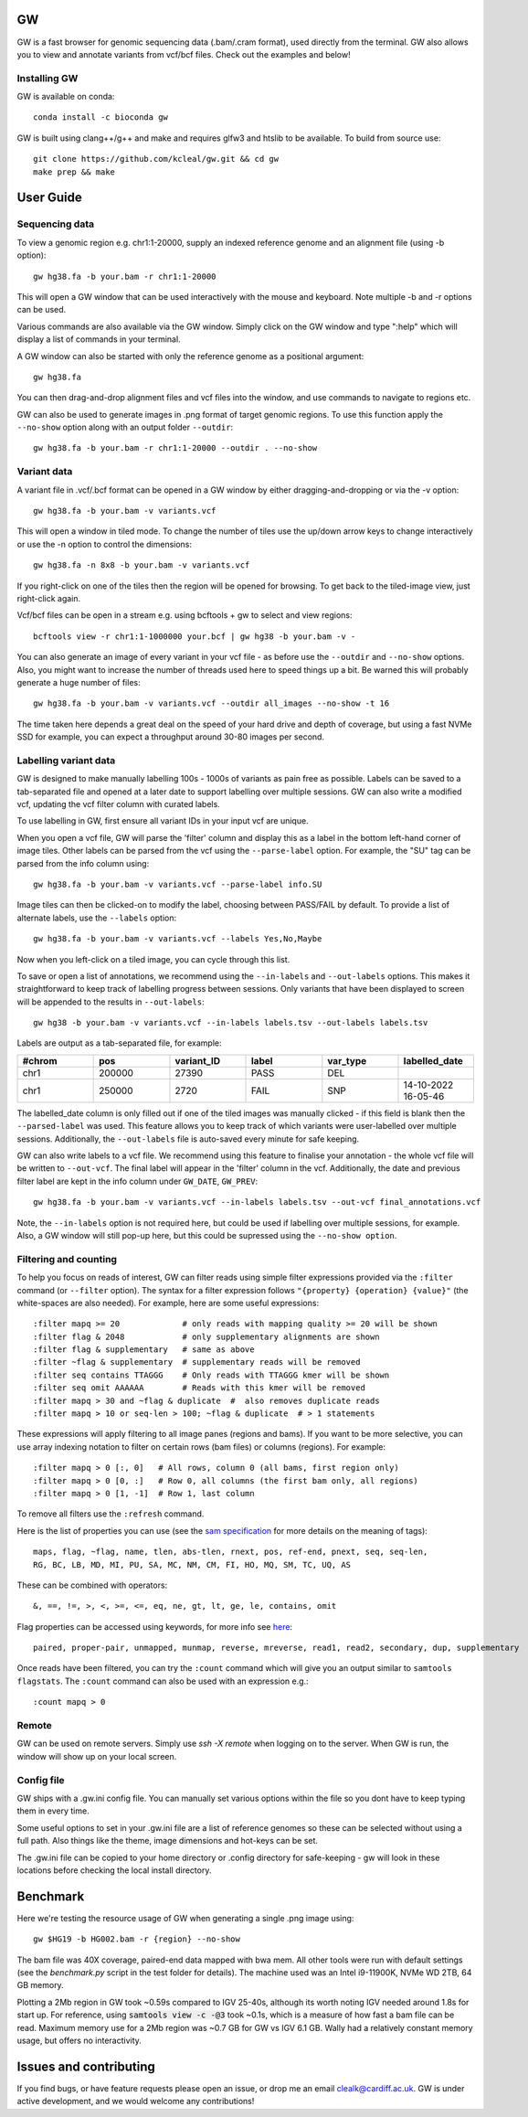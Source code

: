 GW
==

.. image:: include/banner.png
    :align: center

GW is a fast browser for genomic sequencing data (.bam/.cram format), used directly from the terminal. GW also
allows you to view and annotate variants from vcf/bcf files. Check out the examples and below!


Installing GW
--------------
GW is available on conda::

    conda install -c bioconda gw

GW is built using clang++/g++ and make and requires glfw3 and htslib to be available. To build from source use::

    git clone https://github.com/kcleal/gw.git && cd gw
    make prep && make

User Guide
==========

Sequencing data
--------------------
To view a genomic region e.g. chr1:1-20000, supply an indexed reference genome and an alignment file (using -b option)::

    gw hg38.fa -b your.bam -r chr1:1-20000

.. image:: include/igv.png
    :align: center

This will open a GW window that can be used interactively with the mouse and keyboard. Note multiple -b and -r options can be used.

Various commands are also available via the GW window. Simply click on the GW window and type ":help" which will display a list of commands in your terminal.

.. image:: include/help.png
    :align: center
    :scale: 50%

A GW window can also be started with only the reference genome as a positional argument::

    gw hg38.fa

You can then drag-and-drop alignment files and vcf files into the window, and use commands to navigate to regions etc.

GW can also be used to generate images in .png format of target genomic regions.
To use this function apply the ``--no-show`` option along with an output folder ``--outdir``::

    gw hg38.fa -b your.bam -r chr1:1-20000 --outdir . --no-show

Variant data
-----------------
A variant file in .vcf/.bcf format can be opened in a GW window by either dragging-and-dropping or via the -v option::

    gw hg38.fa -b your.bam -v variants.vcf

.. image:: include/tiles.png
    :align: center

This will open a window in tiled mode. To change the number of tiles use the up/down arrow keys to change interactively or use the -n option to control the dimensions::

    gw hg38.fa -n 8x8 -b your.bam -v variants.vcf

If you right-click on one of the tiles then the region will be opened for browsing. To get back to the tiled-image view,
just right-click again.

Vcf/bcf files can be open in a stream e.g. using bcftools + gw to select and view regions::

    bcftools view -r chr1:1-1000000 your.bcf | gw hg38 -b your.bam -v -

You can also generate an image of every variant in your vcf file - as before use the ``--outdir`` and ``--no-show`` options. Also,
you might want to increase the number of threads used here to speed things up a bit. Be warned this will probably generate a huge number of files::

    gw hg38.fa -b your.bam -v variants.vcf --outdir all_images --no-show -t 16

The time taken here depends a great deal on the speed of your hard drive and depth of coverage, but using a fast
NVMe SSD for example, you can expect a throughput around 30-80 images per second.

Labelling variant data
----------------------
GW is designed to make manually labelling 100s - 1000s of variants as pain free as possible. Labels can be saved to
a tab-separated file and opened at a later date to support labelling over multiple sessions.
GW can also write a modified vcf, updating the vcf filter column with curated labels.

To use labelling in GW, first ensure all variant IDs in your input vcf are unique.

When you open a vcf file, GW will parse the 'filter' column and display this as a label in the bottom
left-hand corner of image tiles. Other labels can be parsed from the vcf using the ``--parse-label`` option.
For example, the "SU" tag can be parsed from the info column using::

    gw hg38.fa -b your.bam -v variants.vcf --parse-label info.SU

Image tiles can then be clicked-on to modify the label, choosing between PASS/FAIL by default.
To provide a list of alternate labels, use the ``--labels`` option::

    gw hg38.fa -b your.bam -v variants.vcf --labels Yes,No,Maybe

Now when you left-click on a tiled image, you can cycle through this list.

To save or open a list of annotations, we recommend using the ``--in-labels`` and ``--out-labels`` options. This makes it
straightforward to keep track of labelling progress between sessions. Only variants that have been displayed to screen will be appended to
the results in ``--out-labels``::

    gw hg38 -b your.bam -v variants.vcf --in-labels labels.tsv --out-labels labels.tsv

Labels are output as a tab-separated file, for example:

.. list-table::
   :widths: 25 25 25 25 25 25
   :header-rows: 1

   * - #chrom
     - pos
     - variant_ID
     - label
     - var_type
     - labelled_date
   * - chr1
     - 200000
     - 27390
     - PASS
     - DEL
     -
   * - chr1
     - 250000
     - 2720
     - FAIL
     - SNP
     - 14-10-2022 16-05-46

The labelled_date column is only filled out if one of the tiled images was manually clicked - if this field is blank then
the ``--parsed-label`` was used. This feature allows you to keep track of which variants were user-labelled over multiple sessions.
Additionally, the ``--out-labels`` file is auto-saved every minute for safe keeping.

GW can also write labels to a vcf file. We recommend using this feature to finalise your annotation - the whole vcf file
will be written to ``--out-vcf``. The final label will appear in the 'filter' column in the vcf. Additionally, the date and previous filter label
are kept in the info column under ``GW_DATE``, ``GW_PREV``::

    gw hg38.fa -b your.bam -v variants.vcf --in-labels labels.tsv --out-vcf final_annotations.vcf

Note, the ``--in-labels`` option is not required here, but could be used if labelling over multiple sessions, for example. Also,
a GW window will still pop-up here, but this could be supressed using the ``--no-show option``.


Filtering and counting
----------------------
To help you focus on reads of interest, GW can filter reads using simple filter expressions provided via the ``:filter`` command (or ``--filter`` option). The syntax for a filter expression follows ``"{property} {operation} {value}"`` (the white-spaces are also needed). For example, here are some useful expressions::

    :filter mapq >= 20             # only reads with mapping quality >= 20 will be shown
    :filter flag & 2048            # only supplementary alignments are shown
    :filter flag & supplementary   # same as above
    :filter ~flag & supplementary  # supplementary reads will be removed
    :filter seq contains TTAGGG    # Only reads with TTAGGG kmer will be shown
    :filter seq omit AAAAAA        # Reads with this kmer will be removed
    :filter mapq > 30 and ~flag & duplicate  #  also removes duplicate reads
    :filter mapq > 10 or seq-len > 100; ~flag & duplicate  # > 1 statements

These expressions will apply filtering to all image panes (regions and bams). If you want to be more selective, you can
use array indexing notation to filter on certain rows (bam files) or columns (regions). For example::

    :filter mapq > 0 [:, 0]   # All rows, column 0 (all bams, first region only)
    :filter mapq > 0 [0, :]   # Row 0, all columns (the first bam only, all regions)
    :filter mapq > 0 [1, -1]  # Row 1, last column

To remove all filters use the ``:refresh`` command.

Here is the list of properties you can use (see the `sam specification <https://en.wikipedia.org/wiki/SAM_(file_format)>`_ for more details on the meaning of tags)::

    maps, flag, ~flag, name, tlen, abs-tlen, rnext, pos, ref-end, pnext, seq, seq-len,
    RG, BC, LB, MD, MI, PU, SA, MC, NM, CM, FI, HO, MQ, SM, TC, UQ, AS

These can be combined with operators::

    &, ==, !=, >, <, >=, <=, eq, ne, gt, lt, ge, le, contains, omit

Flag properties can be accessed using keywords, for more info see `here <https://broadinstitute.github.io/picard/explain-flags.html>`_::

    paired, proper-pair, unmapped, munmap, reverse, mreverse, read1, read2, secondary, dup, supplementary

Once reads have been filtered, you can try the ``:count`` command which will give you an output similar to ``samtools flagstats``. The ``:count`` command can also be used with an expression e.g.::

    :count mapq > 0

Remote
------

GW can be used on remote servers. Simply use `ssh -X remote` when logging on to the server.
When GW is run, the window will show up on your local screen.

Config file
-----------

GW ships with a .gw.ini config file. You can manually set various options within the file so you dont have to keep
typing them in every time.

Some useful options to set in your .gw.ini file are a list of reference genomes so these can be selected without using a full path.
Also things like the theme, image dimensions and hot-keys can be set.

The .gw.ini file can be copied to your home directory or .config directory for safe-keeping - gw will look in these locations before checking the
local install directory.


Benchmark
=========

Here we're testing the resource usage of GW when generating a single .png image using::

    gw $HG19 -b HG002.bam -r {region} --no-show

The bam file was 40X coverage, paired-end data mapped with bwa mem. All other tools were run with default settings (see the `benchmark.py` script in the test folder for details).
The machine used was an Intel i9-11900K, NVMe WD 2TB, 64 GB memory.

.. image:: test/benchmark.png
    :align: center

Plotting a 2Mb region in GW took ~0.59s compared to IGV 25-40s, although its worth noting IGV needed around 1.8s for start up. For reference,
using :code:`samtools view -c -@3` took ~0.1s, which is a measure of how fast a bam file can be read.
Maximum memory use for a 2Mb region was ~0.7 GB for GW vs IGV 6.1 GB. Wally had a relatively constant memory usage, but offers no interactivity.


Issues and contributing
=======================
If you find bugs, or have feature requests please open an issue, or drop me an email clealk@cardiff.ac.uk.
GW is under active development, and we would welcome any contributions!
